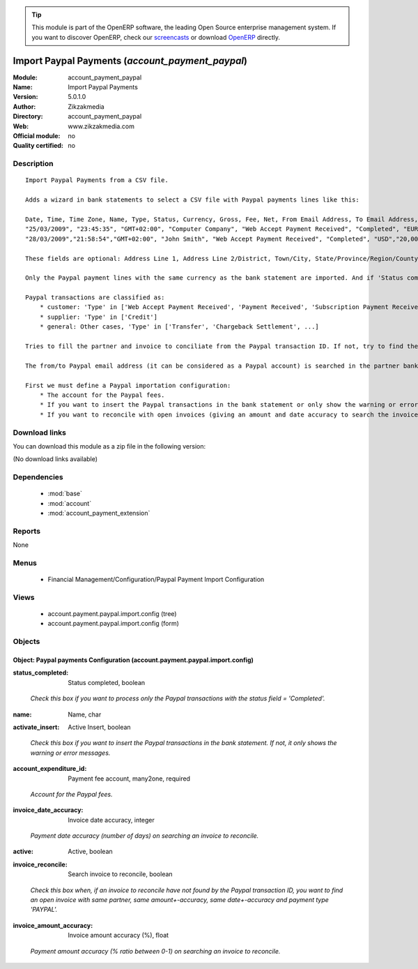 
.. i18n: .. module:: account_payment_paypal
.. i18n:     :synopsis: Import Paypal Payments 
.. i18n:     :noindex:
.. i18n: .. 
..

.. module:: account_payment_paypal
    :synopsis: Import Paypal Payments 
    :noindex:
.. 

.. i18n: .. raw:: html
.. i18n: 
.. i18n:       <br />
.. i18n:     <link rel="stylesheet" href="../_static/hide_objects_in_sidebar.css" type="text/css" />
..

.. raw:: html

      <br />
    <link rel="stylesheet" href="../_static/hide_objects_in_sidebar.css" type="text/css" />

.. i18n: .. tip:: This module is part of the OpenERP software, the leading Open Source 
.. i18n:   enterprise management system. If you want to discover OpenERP, check our 
.. i18n:   `screencasts <http://openerp.tv>`_ or download 
.. i18n:   `OpenERP <http://openerp.com>`_ directly.
..

.. tip:: This module is part of the OpenERP software, the leading Open Source 
  enterprise management system. If you want to discover OpenERP, check our 
  `screencasts <http://openerp.tv>`_ or download 
  `OpenERP <http://openerp.com>`_ directly.

.. i18n: .. raw:: html
.. i18n: 
.. i18n:     <div class="js-kit-rating" title="" permalink="" standalone="yes" path="/account_payment_paypal"></div>
.. i18n:     <script src="http://js-kit.com/ratings.js"></script>
..

.. raw:: html

    <div class="js-kit-rating" title="" permalink="" standalone="yes" path="/account_payment_paypal"></div>
    <script src="http://js-kit.com/ratings.js"></script>

.. i18n: Import Paypal Payments (*account_payment_paypal*)
.. i18n: =================================================
.. i18n: :Module: account_payment_paypal
.. i18n: :Name: Import Paypal Payments
.. i18n: :Version: 5.0.1.0
.. i18n: :Author: Zikzakmedia
.. i18n: :Directory: account_payment_paypal
.. i18n: :Web: www.zikzakmedia.com
.. i18n: :Official module: no
.. i18n: :Quality certified: no
..

Import Paypal Payments (*account_payment_paypal*)
=================================================
:Module: account_payment_paypal
:Name: Import Paypal Payments
:Version: 5.0.1.0
:Author: Zikzakmedia
:Directory: account_payment_paypal
:Web: www.zikzakmedia.com
:Official module: no
:Quality certified: no

.. i18n: Description
.. i18n: -----------
..

Description
-----------

.. i18n: ::
.. i18n: 
.. i18n:   Import Paypal Payments from a CSV file.
.. i18n:   
.. i18n:   Adds a wizard in bank statements to select a CSV file with Paypal payments lines like this:
.. i18n:   
.. i18n:   Date, Time, Time Zone, Name, Type, Status, Currency, Gross, Fee, Net, From Email Address, To Email Address, Transaction ID, Counterparty Status, Address Status, Item Title, Item ID, Shipping and Handling Amount, Insurance Amount, Sales Tax, Option 1 Name, Option 1 Value, Option 2 Name, Option 2 Value, Auction Site, Buyer ID, Item URL, Closing Date, Escrow Id, Invoice Id, Reference Txn ID, Invoice Number, Custom Number, Receipt ID, Balance, Address Line 1, Address Line 2/District, Town/City, State/Province/Region/County/Territory/Prefecture/Republic, Zip/Postal Code, Country, Contact Phone Number, 
.. i18n:   "25/03/2009", "23:45:35", "GMT+02:00", "Computer Company", "Web Accept Payment Received", "Completed", "EUR", "20,00", "-0,89","19,11", "from1@email.com", "to@email.com","0LN645674B531493M","Non-U.S. - Verified", "Non-U.S.","Item1 title", "1", "0,00","","0,00","usr", "45678","","","","","","","","","","","","","1.315,74", "address1","","city1","state1", "zip1","country1","",
.. i18n:   "28/03/2009","21:58:54","GMT+02:00", "John Smith", "Web Accept Payment Received", "Completed", "USD","20,00","-0,94","19,06", "from2@email.com", "to@email.com", "6V823569E37342433", "Verified","Confirmed","Item 2 title","1", "0,00","","0,00","usr", "34567","","","", "","","","","","","","","", "20.979,99", "address2","", "city2","state2","zip2","country2","",
.. i18n:   
.. i18n:   These fields are optional: Address Line 1, Address Line 2/District, Town/City, State/Province/Region/County/Territory/Prefecture/Republic, Zip/Postal Code, Country, Contact Phone Number.
.. i18n:   
.. i18n:   Only the Paypal payment lines with the same currency as the bank statement are imported. And if 'Status completed' option is checked, only the Paypal payment lines with status field = 'Completed' are imported.
.. i18n:   
.. i18n:   Paypal transactions are classified as:
.. i18n:       * customer: 'Type' in ['Web Accept Payment Received', 'Payment Received', 'Subscription Payment Received', 'Refund']
.. i18n:       * supplier: 'Type' in ['Credit']
.. i18n:       * general: Other cases, 'Type' in ['Transfer', 'Chargeback Settlement', ...]
.. i18n:   
.. i18n:   Tries to fill the partner and invoice to conciliate from the Paypal transaction ID. If not, try to find the partner with the from (customer) or to (supplier) email addresses (from1@email.com or to@email.com in the example) and, if the 'Search invoice to reconcile' option is checked, try to conciliate it with an open invoice with the same partner, same amount+-accuracy, same date+-accuracy and payment type 'PAYPAL'.
.. i18n:   
.. i18n:   The from/to Paypal email address (it can be considered as a Paypal account) is searched in the partner bank account field (the bank name of Paypal accounts must be 'PAYPAL').
.. i18n:   
.. i18n:   First we must define a Paypal importation configuration:
.. i18n:       * The account for the Paypal fees.
.. i18n:       * If you want to insert the Paypal transactions in the bank statement or only show the warning or error messages.
.. i18n:       * If you want to reconcile with open invoices (giving an amount and date accuracy to search the invoices).
..

::

  Import Paypal Payments from a CSV file.
  
  Adds a wizard in bank statements to select a CSV file with Paypal payments lines like this:
  
  Date, Time, Time Zone, Name, Type, Status, Currency, Gross, Fee, Net, From Email Address, To Email Address, Transaction ID, Counterparty Status, Address Status, Item Title, Item ID, Shipping and Handling Amount, Insurance Amount, Sales Tax, Option 1 Name, Option 1 Value, Option 2 Name, Option 2 Value, Auction Site, Buyer ID, Item URL, Closing Date, Escrow Id, Invoice Id, Reference Txn ID, Invoice Number, Custom Number, Receipt ID, Balance, Address Line 1, Address Line 2/District, Town/City, State/Province/Region/County/Territory/Prefecture/Republic, Zip/Postal Code, Country, Contact Phone Number, 
  "25/03/2009", "23:45:35", "GMT+02:00", "Computer Company", "Web Accept Payment Received", "Completed", "EUR", "20,00", "-0,89","19,11", "from1@email.com", "to@email.com","0LN645674B531493M","Non-U.S. - Verified", "Non-U.S.","Item1 title", "1", "0,00","","0,00","usr", "45678","","","","","","","","","","","","","1.315,74", "address1","","city1","state1", "zip1","country1","",
  "28/03/2009","21:58:54","GMT+02:00", "John Smith", "Web Accept Payment Received", "Completed", "USD","20,00","-0,94","19,06", "from2@email.com", "to@email.com", "6V823569E37342433", "Verified","Confirmed","Item 2 title","1", "0,00","","0,00","usr", "34567","","","", "","","","","","","","","", "20.979,99", "address2","", "city2","state2","zip2","country2","",
  
  These fields are optional: Address Line 1, Address Line 2/District, Town/City, State/Province/Region/County/Territory/Prefecture/Republic, Zip/Postal Code, Country, Contact Phone Number.
  
  Only the Paypal payment lines with the same currency as the bank statement are imported. And if 'Status completed' option is checked, only the Paypal payment lines with status field = 'Completed' are imported.
  
  Paypal transactions are classified as:
      * customer: 'Type' in ['Web Accept Payment Received', 'Payment Received', 'Subscription Payment Received', 'Refund']
      * supplier: 'Type' in ['Credit']
      * general: Other cases, 'Type' in ['Transfer', 'Chargeback Settlement', ...]
  
  Tries to fill the partner and invoice to conciliate from the Paypal transaction ID. If not, try to find the partner with the from (customer) or to (supplier) email addresses (from1@email.com or to@email.com in the example) and, if the 'Search invoice to reconcile' option is checked, try to conciliate it with an open invoice with the same partner, same amount+-accuracy, same date+-accuracy and payment type 'PAYPAL'.
  
  The from/to Paypal email address (it can be considered as a Paypal account) is searched in the partner bank account field (the bank name of Paypal accounts must be 'PAYPAL').
  
  First we must define a Paypal importation configuration:
      * The account for the Paypal fees.
      * If you want to insert the Paypal transactions in the bank statement or only show the warning or error messages.
      * If you want to reconcile with open invoices (giving an amount and date accuracy to search the invoices).

.. i18n: Download links
.. i18n: --------------
..

Download links
--------------

.. i18n: You can download this module as a zip file in the following version:
..

You can download this module as a zip file in the following version:

.. i18n: (No download links available)
..

(No download links available)

.. i18n: Dependencies
.. i18n: ------------
..

Dependencies
------------

.. i18n:  * :mod:`base`
.. i18n:  * :mod:`account`
.. i18n:  * :mod:`account_payment_extension`
..

 * :mod:`base`
 * :mod:`account`
 * :mod:`account_payment_extension`

.. i18n: Reports
.. i18n: -------
..

Reports
-------

.. i18n: None
..

None

.. i18n: Menus
.. i18n: -------
..

Menus
-------

.. i18n:  * Financial Management/Configuration/Paypal Payment Import Configuration
..

 * Financial Management/Configuration/Paypal Payment Import Configuration

.. i18n: Views
.. i18n: -----
..

Views
-----

.. i18n:  * account.payment.paypal.import.config (tree)
.. i18n:  * account.payment.paypal.import.config (form)
..

 * account.payment.paypal.import.config (tree)
 * account.payment.paypal.import.config (form)

.. i18n: Objects
.. i18n: -------
..

Objects
-------

.. i18n: Object: Paypal payments Configuration (account.payment.paypal.import.config)
.. i18n: ############################################################################
..

Object: Paypal payments Configuration (account.payment.paypal.import.config)
############################################################################

.. i18n: :status_completed: Status completed, boolean
..

:status_completed: Status completed, boolean

.. i18n:     *Check this box if you want to process only the Paypal transactions with the status field = 'Completed'.*
..

    *Check this box if you want to process only the Paypal transactions with the status field = 'Completed'.*

.. i18n: :name: Name, char
..

:name: Name, char

.. i18n: :activate_insert: Active Insert, boolean
..

:activate_insert: Active Insert, boolean

.. i18n:     *Check this box if you want to insert the Paypal transactions in the bank statement. If not, it only shows the warning or error messages.*
..

    *Check this box if you want to insert the Paypal transactions in the bank statement. If not, it only shows the warning or error messages.*

.. i18n: :account_expenditure_id: Payment fee account, many2one, required
..

:account_expenditure_id: Payment fee account, many2one, required

.. i18n:     *Account for the Paypal fees.*
..

    *Account for the Paypal fees.*

.. i18n: :invoice_date_accuracy: Invoice date accuracy, integer
..

:invoice_date_accuracy: Invoice date accuracy, integer

.. i18n:     *Payment date accuracy (number of days) on searching an invoice to reconcile.*
..

    *Payment date accuracy (number of days) on searching an invoice to reconcile.*

.. i18n: :active: Active, boolean
..

:active: Active, boolean

.. i18n: :invoice_reconcile: Search invoice to reconcile, boolean
..

:invoice_reconcile: Search invoice to reconcile, boolean

.. i18n:     *Check this box when, if an invoice to reconcile have not found by the Paypal transaction ID, you want to find an open invoice with same partner, same amount+-accuracy, same date+-accuracy and payment type 'PAYPAL'.*
..

    *Check this box when, if an invoice to reconcile have not found by the Paypal transaction ID, you want to find an open invoice with same partner, same amount+-accuracy, same date+-accuracy and payment type 'PAYPAL'.*

.. i18n: :invoice_amount_accuracy: Invoice amount accuracy (%), float
..

:invoice_amount_accuracy: Invoice amount accuracy (%), float

.. i18n:     *Payment amount accuracy (% ratio between 0-1) on searching an invoice to reconcile.*
..

    *Payment amount accuracy (% ratio between 0-1) on searching an invoice to reconcile.*
